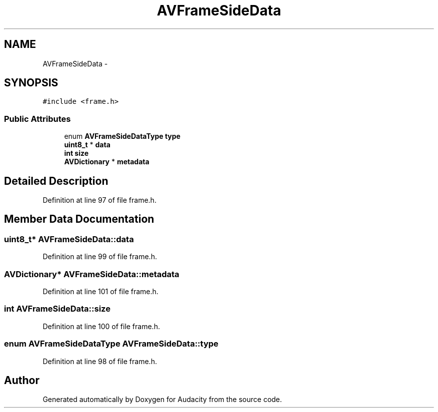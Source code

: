 .TH "AVFrameSideData" 3 "Thu Apr 28 2016" "Audacity" \" -*- nroff -*-
.ad l
.nh
.SH NAME
AVFrameSideData \- 
.SH SYNOPSIS
.br
.PP
.PP
\fC#include <frame\&.h>\fP
.SS "Public Attributes"

.in +1c
.ti -1c
.RI "enum \fBAVFrameSideDataType\fP \fBtype\fP"
.br
.ti -1c
.RI "\fBuint8_t\fP * \fBdata\fP"
.br
.ti -1c
.RI "\fBint\fP \fBsize\fP"
.br
.ti -1c
.RI "\fBAVDictionary\fP * \fBmetadata\fP"
.br
.in -1c
.SH "Detailed Description"
.PP 
Definition at line 97 of file frame\&.h\&.
.SH "Member Data Documentation"
.PP 
.SS "\fBuint8_t\fP* AVFrameSideData::data"

.PP
Definition at line 99 of file frame\&.h\&.
.SS "\fBAVDictionary\fP* AVFrameSideData::metadata"

.PP
Definition at line 101 of file frame\&.h\&.
.SS "\fBint\fP AVFrameSideData::size"

.PP
Definition at line 100 of file frame\&.h\&.
.SS "enum \fBAVFrameSideDataType\fP AVFrameSideData::type"

.PP
Definition at line 98 of file frame\&.h\&.

.SH "Author"
.PP 
Generated automatically by Doxygen for Audacity from the source code\&.
